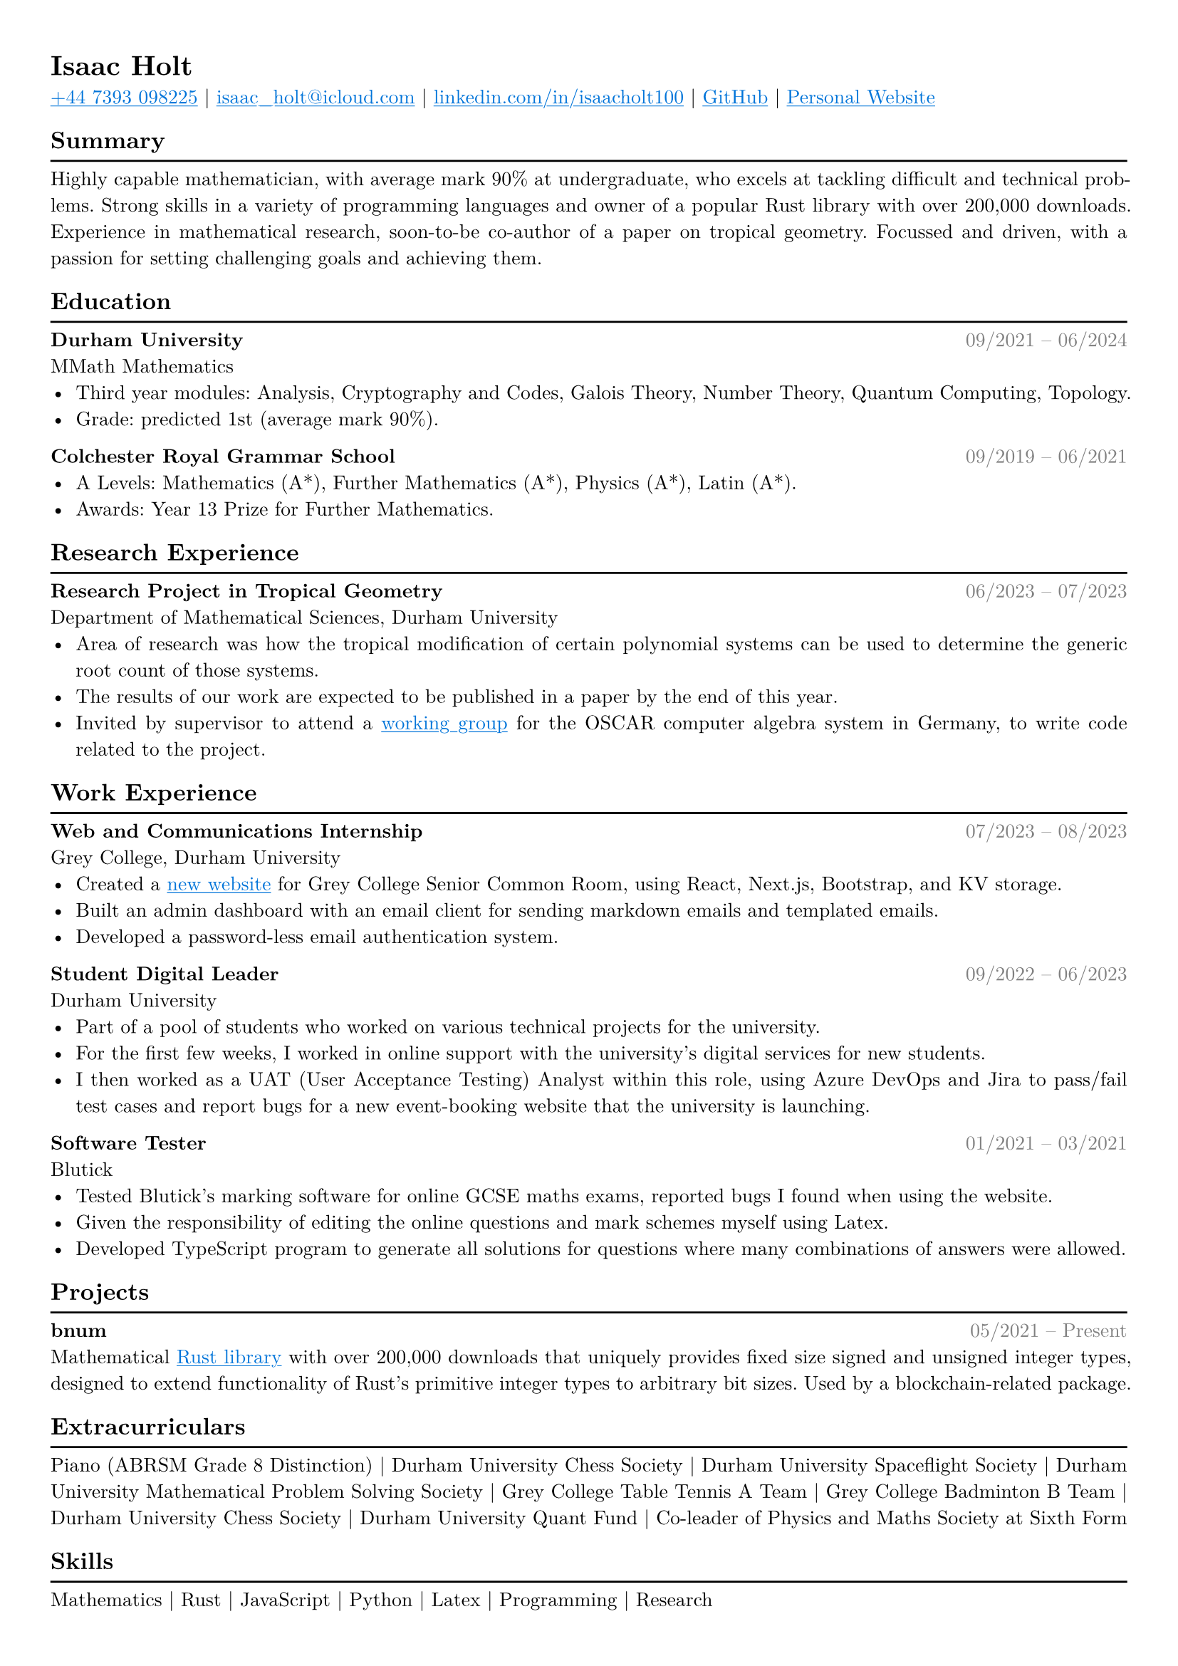 #set text(font: "New Computer Modern")

#show link: underline
#show link: set text(fill: blue)

#set page(
  margin: (x: 0.9cm, y: 1cm),
)

#set text(
    size: 10pt,
)

#set par(justify: true)

#let hr() = {v(-8pt); line(length: 100%); v(-2pt)}

#let date(from, to) = text(rgb(128, 128, 128), [#h(1fr) #from -- #to])

#show heading: it => if it.level == 2 [
    #it.body
    #hr()
] else [
    #it
]


= Isaac Holt

#link("tel:+447393098225")[+44 7393 098225] |
#link("mailto:isaac_holt@icloud.com")[isaac_holt\@icloud.com] |
#link("https://www.linkedin.com/in/isaacholt100/")[linkedin.com/in/isaacholt100] |
#link("https://github.com/isaacholt100")[GitHub] |
#link("https://isaacholt.vercel.app")[Personal Website]

== Summary

Highly capable mathematician, with average mark 90% at undergraduate, who excels at tackling difficult and technical problems. Strong skills in a variety of programming languages and owner of a popular Rust library with over 200,000 downloads. Experience in mathematical research, soon-to-be co-author of a paper on tropical geometry. Focussed and driven, with a passion for setting challenging goals and achieving them.

== Education

*Durham University* #date("09/2021", "06/2024") \
MMath Mathematics \
- Third year modules: Analysis, Cryptography and Codes, Galois Theory, Number Theory, Quantum Computing, Topology.
- Grade: predicted 1st (average mark 90%).

*Colchester Royal Grammar School* #date("09/2019", "06/2021") \
- A Levels: Mathematics (A\*), Further Mathematics (A\*), Physics (A\*), Latin (A\*).
- Awards: Year 13 Prize for Further Mathematics.

== Research Experience

*Research Project in Tropical Geometry* #date("06/2023", "07/2023") \
Department of Mathematical Sciences, Durham University \
- Area of research was how the tropical modification of certain polynomial systems can be used to determine the generic root count of those systems.
- The results of our work are expected to be published in a paper by the end of this year.
- Invited by supervisor to attend a #link("https://www.oscar-system.org/meetings/2023-09/")[working group] for the OSCAR computer algebra system in Germany, to write code related to the project.

== Work Experience

*Web and Communications Internship* #date("07/2023", "08/2023") \
Grey College, Durham University \
- Created a #link("https://www.greyscr.co.uk")[new website] for Grey College Senior Common Room, using React, Next.js, Bootstrap, and KV storage.
- Built an admin dashboard with an email client for sending markdown emails and templated emails.
- Developed a password-less email authentication system.

*Student Digital Leader* #h(1fr) #date("09/2022", "06/2023") \
Durham University \
- Part of a pool of students who worked on various technical projects for the university.
- For the first few weeks, I worked in online support with the university's digital services for new students.
- I then worked as a UAT (User Acceptance Testing) Analyst within this role, using Azure DevOps and Jira to pass/fail test cases and report bugs for a new event-booking website that the university is launching.

*Software Tester* #h(1fr) #date("01/2021", "03/2021") \
Blutick \
- Tested Blutick's marking software for online GCSE maths exams, reported bugs I found when using the website.
- Given the responsibility of editing the online questions and mark schemes myself using Latex.
- Developed TypeScript program to generate all solutions for questions where many combinations of answers were allowed.

== Projects

*bnum* #h(1fr) #date("05/2021", "Present") \
Mathematical #link("https://crates.io/crates/bnum")[Rust library] with over 200,000 downloads that uniquely provides fixed size signed and unsigned integer types, designed to extend functionality of Rust's primitive integer types to arbitrary bit sizes. Used by a blockchain-related package.

== Extracurriculars

Piano (ABRSM Grade 8 Distinction) |
Durham University Chess Society |
Durham University Spaceflight Society |
Durham University Mathematical Problem Solving Society |
Grey College Table Tennis A Team |
Grey College Badminton B Team |
Durham University Chess Society |
Durham University Quant Fund |
Co-leader of Physics and Maths Society at Sixth Form

== Skills

Mathematics | Rust | JavaScript | Python | Latex | Programming | Research
